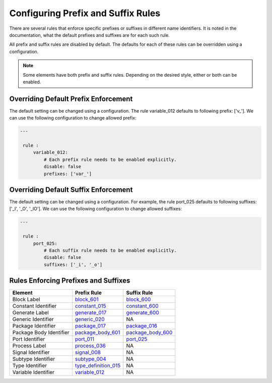 Configuring Prefix and Suffix Rules
-----------------------------------

There are several rules that enforce specific prefixes or suffixes in different name identifiers.
It is noted in the documentation, what the default prefixes and suffixes are for each such rule.

All prefix and suffix rules are disabled by default.
The defaults for each of these rules can be overridden using a configuration.

.. NOTE::  Some elements have both prefix and suffix rules.  Depending on the desired style, either or both can be enabled.

Overriding Default Prefix Enforcement
#####################################

The default setting can be changed using a configuration.
The rule variable_012 defaults to following prefix: ['v\_'].
We can use the following configuration to change allowed prefix:

.. code-block:: yaml

   ---

    rule :
        variable_012:
            # Each prefix rule needs to be enabled explicitly.
            disable: false
            prefixes: ['var_']

Overriding Default Suffix Enforcement
#####################################

The default setting can be changed using a configuration.
For example, the rule port_025 defaults to following suffixes: ['_I', '_O', '_IO'].
We can use the following configuration to change allowed suffixes:

.. code-block:: yaml

   ---

    rule :
        port_025:
            # Each suffix rule needs to be enabled explicitly.
            disable: false
            suffixes: ['_i', '_o']

Rules Enforcing Prefixes and Suffixes
#####################################

+-------------------------+----------------------------------------------------------------+----------------------------------------------------------------+
| **Element**             | **Prefix Rule**                                                |  **Suffix Rule**                                               |
+-------------------------+----------------------------------------------------------------+----------------------------------------------------------------+
| Block Label             | `block_601 <block_rules.html#block-601>`_                      | `block_600 <block_rules.html#block-600>`_                      |
+-------------------------+----------------------------------------------------------------+----------------------------------------------------------------+
| Constant Identifier     | `constant_015 <constant_rules.html#constant-015>`_             | `constant_600 <constant_rules.html#constant-600>`_             |
+-------------------------+----------------------------------------------------------------+----------------------------------------------------------------+
| Generate Label          | `generate_017 <generate_rules.html#generate-017>`_             | `generate_600 <generate_rules.html#generate-600>`_             |
+-------------------------+----------------------------------------------------------------+----------------------------------------------------------------+
| Generic Identifier      | `generic_020 <generic_rules.html#generic-020>`_                |  NA                                                            |
+-------------------------+----------------------------------------------------------------+----------------------------------------------------------------+
| Package Identifier      | `package_017 <package_rules.html#package-017>`_                | `package_016 <package_rules.html#package-016>`_                |
+-------------------------+----------------------------------------------------------------+----------------------------------------------------------------+
| Package Body Identifier | `package_body_601 <package_body_rules.html#package-body-601>`_ | `package_body_600 <package_body_rules.html#package-body-600>`_ |
+-------------------------+----------------------------------------------------------------+----------------------------------------------------------------+
| Port Identifier         | `port_011 <port_rules.html#port-011>`_                         | `port_025 <port_rules.html#port-025>`_                         |
+-------------------------+----------------------------------------------------------------+----------------------------------------------------------------+
| Process Label           | `process_036 <process_rules.html#process-036>`_                |  NA                                                            |
+-------------------------+----------------------------------------------------------------+----------------------------------------------------------------+
| Signal Identifier       | `signal_008 <signal_rules.html#signal-008>`_                   |  NA                                                            |
+-------------------------+----------------------------------------------------------------+----------------------------------------------------------------+
| Subtype Identifier      | `subtype_004 <subtype_rules.html#subtype-004>`_                |  NA                                                            |
+-------------------------+----------------------------------------------------------------+----------------------------------------------------------------+
| Type Identifier         | `type_definition_015 <type_rules.html#type-015>`_              |  NA                                                            |
+-------------------------+----------------------------------------------------------------+----------------------------------------------------------------+
| Variable Identifier     | `variable_012 <variable_rules.html#variable-012>`_             |  NA                                                            |
+-------------------------+----------------------------------------------------------------+----------------------------------------------------------------+
